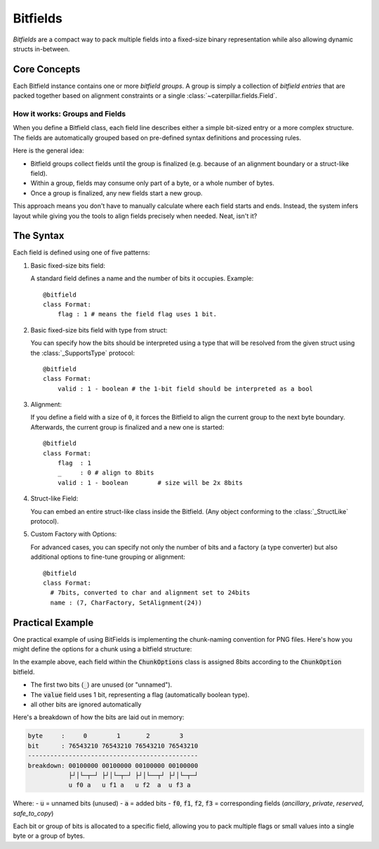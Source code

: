 .. _tutorial-bitfield:

Bitfields
=========

*Bitfields* are a compact way to pack multiple fields into a fixed-size binary
representation while also allowing dynamic structs in-between.

.. versionchanged:: 2.5.0

    Completely reworked the concept of a *Bit-field*. The reference explains the
    new concept and its implementation rules in detail: :ref:`datamodel_standard_bitfield`.

    In short, the new system supports:

    - Dynamic grouping: Each Bitfield can have multiple *dynamic* bitfield groups.
    - Struct-like fields: Full struct classes can be embedded.
    - **Custom alignment and type factories.**
    - Flexible syntax with 5 powerful rules.


Core Concepts
-------------

Each Bitfield instance contains one or more *bitfield groups*. A
group is simply a collection of *bitfield entries* that are packed together based on
alignment constraints or a single :class:`~caterpillar.fields.Field`.

How it works: Groups and Fields
~~~~~~~~~~~~~~~~~~~~~~~~~~~~~~~

When you define a Bitfield class, each field line describes either a simple bit-sized
entry or a more complex structure. The fields are automatically grouped based on pre-defined
syntax definitions and processing rules.

Here is the general idea:

- Bitfield groups collect fields until the group is finalized (e.g. because of an alignment boundary or a struct-like field).
- Within a group, fields may consume only part of a byte, or a whole number of bytes.
- Once a group is finalized, any new fields start a new group.

This approach means you don't have to manually calculate where each field starts and ends. Instead,
the system infers layout while giving you the tools to align fields precisely when needed. Neat, isn't it?


The Syntax
----------

Each field is defined using one of five patterns:

1. Basic fixed-size bits field:

   A standard field defines a name and the number of bits it occupies. Example::

       @bitfield
       class Format:
           flag : 1 # means the field flag uses 1 bit.

2. Basic fixed-size bits field with type from struct:

   You can specify how the bits should be interpreted using a type that will be
   resolved from the given struct using the :class:`_SupportsType` protocol::

       @bitfield
       class Format:
           valid : 1 - boolean # the 1-bit field should be interpreted as a bool

3. Alignment:

   If you define a field with a size of ``0``, it forces the Bitfield to align the current group
   to the next byte boundary. Afterwards, the current group is finalized and a new one is started::

        @bitfield
        class Format:
            flag  : 1
            _     : 0 # align to 8bits
            valid : 1 - boolean        # size will be 2x 8bits

4. Struct-like Field:

   You can embed an entire struct-like class inside the Bitfield. (Any object conforming to the
   :class:`_StructLike` protocol).

5. Custom Factory with Options:

   For advanced cases, you can specify not only the number of bits and a factory (a type converter)
   but also additional options to fine-tune grouping or alignment::

      @bitfield
      class Format:
        # 7bits, converted to char and alignment set to 24bits
        name : (7, CharFactory, SetAlignment(24))


Practical Example
-----------------

One practical example of using BitFields is implementing the chunk-naming convention
for PNG files. Here's how you might define the options for a chunk using a bitfield structure:

.. code-block:: python
    :caption: Implementing the `chunk-naming <https://www.w3.org/TR/png/#5Chunk-naming-conventions>`_ convention

    @bitfield(opions={S_DISCARD_UNNAMED})
    class ChunkOption:
        _     : 2               # <-- first two bits are not used
        value : 1               # automatically boolean

    @struct
    class ChunkOptions:
        ancillary    : ChunkOption # f0
        private      : ChunkOption # f1
        reserved     : ChunkOption # f2
        safe_to_copy : ChunkOption # f3

In the example above, each field within the :code:`ChunkOptions` class is assigned
8bits according to the :code:`ChunkOption` bitfield.

- The first two bits (:code:`_`) are unused (or "unnamed").
- The :code:`value` field uses 1 bit, representing a flag (automatically boolean type).
- all other bits are ignored automatically

Here's a breakdown of how the bits are laid out in memory:

.. code-block:: text

    byte     :     0        1       2        3
    bit      : 76543210 76543210 76543210 76543210
    ----------------------------------------------
    breakdown: 00100000 00100000 00100000 00100000
               ├┘│└─┬─┘ ├┘│└─┬─┘ ├┘│└──┬┘ ├┘│└─┬─┘
               u f0 a   u f1 a   u f2  a  u f3 a

Where:
- :code:`u` = unnamed bits (unused)
- :code:`a` = added bits
- :code:`f0`, :code:`f1`, :code:`f2`, :code:`f3` = corresponding fields (`ancillary`, `private`, `reserved`, `safe_to_copy`)

Each bit or group of bits is allocated to a specific field, allowing you to
pack multiple flags or small values into a single byte or a group of bytes.


